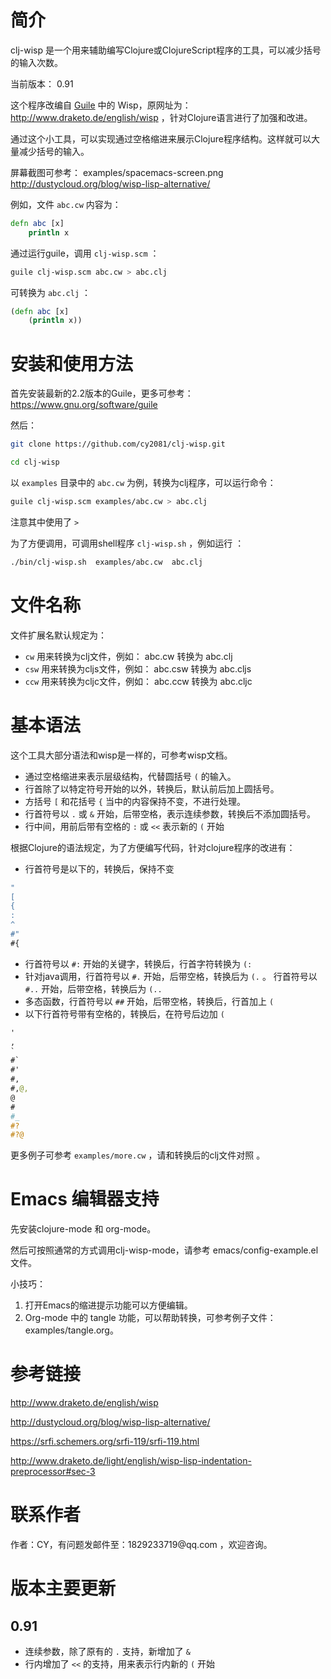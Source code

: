 * 简介

clj-wisp 是一个用来辅助编写Clojure或ClojureScript程序的工具，可以减少括号的输入次数。

当前版本： 0.91 

这个程序改编自 [[https://www.gnu.org/software/guile][Guile]] 中的 Wisp，原网址为： <http://www.draketo.de/english/wisp> ，针对Clojure语言进行了加强和改进。

通过这个小工具，可以实现通过空格缩进来展示Clojure程序结构。这样就可以大量减少括号的输入。

屏幕截图可参考： examples/spacemacs-screen.png 
http://dustycloud.org/blog/wisp-lisp-alternative/

例如，文件 =abc.cw= 内容为：

#+BEGIN_SRC clojure
defn abc [x]
    println x
#+END_SRC

通过运行guile，调用 =clj-wisp.scm= ：

#+BEGIN_SRC sh
guile clj-wisp.scm abc.cw > abc.clj 
#+END_SRC

可转换为 =abc.clj= ：
#+BEGIN_SRC clojure
(defn abc [x]
    (println x))
#+END_SRC


* 安装和使用方法

首先安装最新的2.2版本的Guile，更多可参考： https://www.gnu.org/software/guile

然后：

#+BEGIN_SRC sh
git clone https://github.com/cy2081/clj-wisp.git

cd clj-wisp
#+END_SRC

以 =examples= 目录中的 =abc.cw= 为例，转换为clj程序，可以运行命令：

#+BEGIN_SRC sh
guile clj-wisp.scm examples/abc.cw > abc.clj 
#+END_SRC

注意其中使用了 ~>~

为了方便调用，可调用shell程序 =clj-wisp.sh= ，例如运行 ：
#+BEGIN_SRC sh
./bin/clj-wisp.sh  examples/abc.cw  abc.clj 
#+END_SRC

* 文件名称

文件扩展名默认规定为：

  * =cw=  用来转换为clj文件，例如： abc.cw 转换为 abc.clj
  * =csw= 用来转换为cljs文件，例如： abc.csw 转换为 abc.cljs
  * =ccw= 用来转换为cljc文件，例如： abc.ccw 转换为 abc.cljc

* 基本语法

这个工具大部分语法和wisp是一样的，可参考wisp文档。

 * 通过空格缩进来表示层级结构，代替圆括号 ~(~ 的输入。
 * 行首除了以特定符号开始的以外，转换后，默认前后加上圆括号。
 * 方括号 ~[~ 和花括号 ~{~ 当中的内容保持不变，不进行处理。
 * 行首符号以 ~.~ 或 ~&~ 开始，后带空格，表示连续参数，转换后不添加圆括号。
 * 行中间，用前后带有空格的 ~:~ 或 ~<<~ 表示新的 ~(~ 开始

根据Clojure的语法规定，为了方便编写代码，针对clojure程序的改进有：

 * 行首符号是以下的，转换后，保持不变
#+BEGIN_SRC clojure
"
[
{
:
^
#"
#{ 
#+END_SRC
 * 行首符号以 ~#:~ 开始的关键字，转换后，行首字符转换为 ~(:~
 * 针对java调用，行首符号以 ~#.~ 开始，后带空格，转换后为 ~(.~ 。 行首符号以 ~#..~ 开始，后带空格，转换后为 ~(..~
 * 多态函数，行首符号以 ~##~ 开始，后带空格，转换后，行首加上 ~(~
 * 以下行首符号带有空格的，转换后，在符号后边加 ~(~

#+BEGIN_SRC clojure
'  
, 
` 
#` 
#' 
#, 
#,@, 
@ 
# 
#_ 
#? 
#?@ 
#+END_SRC

更多例子可参考 =examples/more.cw= ，请和转换后的clj文件对照 。

* Emacs 编辑器支持

先安装clojure-mode 和 org-mode。

然后可按照通常的方式调用clj-wisp-mode，请参考 emacs/config-example.el 文件。

小技巧：
   1. 打开Emacs的缩进提示功能可以方便编辑。
   2. Org-mode 中的 tangle 功能，可以帮助转换，可参考例子文件：examples/tangle.org。

* 参考链接

http://www.draketo.de/english/wisp

http://dustycloud.org/blog/wisp-lisp-alternative/

https://srfi.schemers.org/srfi-119/srfi-119.html

http://www.draketo.de/light/english/wisp-lisp-indentation-preprocessor#sec-3

* 联系作者
作者：CY，有问题发邮件至：1829233719@qq.com ，欢迎咨询。

* 版本主要更新

** 0.91
   - 连续参数，除了原有的 ~.~ 支持，新增加了 ~&~
   - 行内增加了 ~<<~ 的支持，用来表示行内新的 ~(~ 开始 
